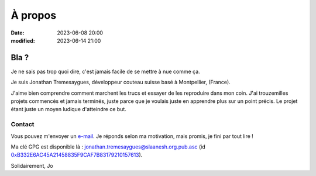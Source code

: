 À propos
########

:date: 2023-06-08 20:00
:modified: 2023-06-14 21:00

Bla ?
=====

Je ne sais pas trop quoi dire, c'est jamais facile de se mettre à nue comme ça.

Je suis Jonathan Tremesaygues, développeur couteau suisse basé à Montpellier, (France).

J'aime bien comprendre comment marchent les trucs et essayer de les reproduire dans mon coin. J'ai trouzemilles projets commencés et jamais terminés, juste parce que je voulais juste en apprendre plus sur un point précis. Le projet étant juste un moyen ludique d'atteindre ce but. 


Contact
-------

Vous pouvez m'envoyer un `e-mail <mailto:jonathan.tremesaygues++contact@slaanesh.org>`_. Je réponds selon ma motivation, mais promis, je fini par tout lire !

Ma clé GPG est disponible là : `jonathan.tremesaygues@slaanesh.org.pub.asc <{static}../static/files/jonathan.tremesaygues@slaanesh.org.pub.asc>`_ (id `0xB332E6AC45A21458835F9CAF7B83179210157613 <http://keyserver.ubuntu.com/pks/lookup?search=B332E6AC45A21458835F9CAF7B83179210157613&fingerprint=on&op=index>`_).

Solidairement, Jo